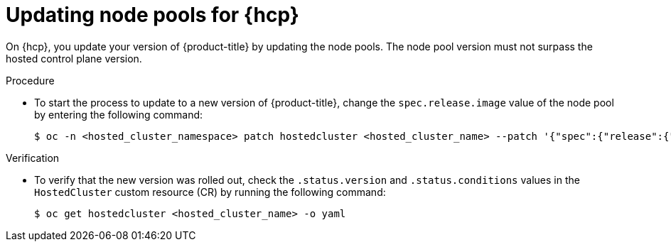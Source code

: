 // Module included in the following assemblies:
//
// * updates/updating_a_cluster/updating-hosted-control-planes.adoc
// * hosted_control_planes/hcp-updating.adoc

:_mod-docs-content-type: PROCEDURE
[id="updating-node-pools-for-hcp_{context}"]
= Updating node pools for {hcp}

On {hcp}, you update your version of {product-title} by updating the node pools. The node pool version must not surpass the hosted control plane version.

.Procedure

* To start the process to update to a new version of {product-title}, change the `spec.release.image` value of the node pool by entering the following command:
+
[source,terminal]
----
$ oc -n <hosted_cluster_namespace> patch hostedcluster <hosted_cluster_name> --patch '{"spec":{"release":{"image": "<image_name>"}}}' --type=merge
----

.Verification

* To verify that the new version was rolled out, check the `.status.version` and `.status.conditions` values in the `HostedCluster` custom resource (CR) by running the following command:
+
[source,terminal]
----
$ oc get hostedcluster <hosted_cluster_name> -o yaml
----
